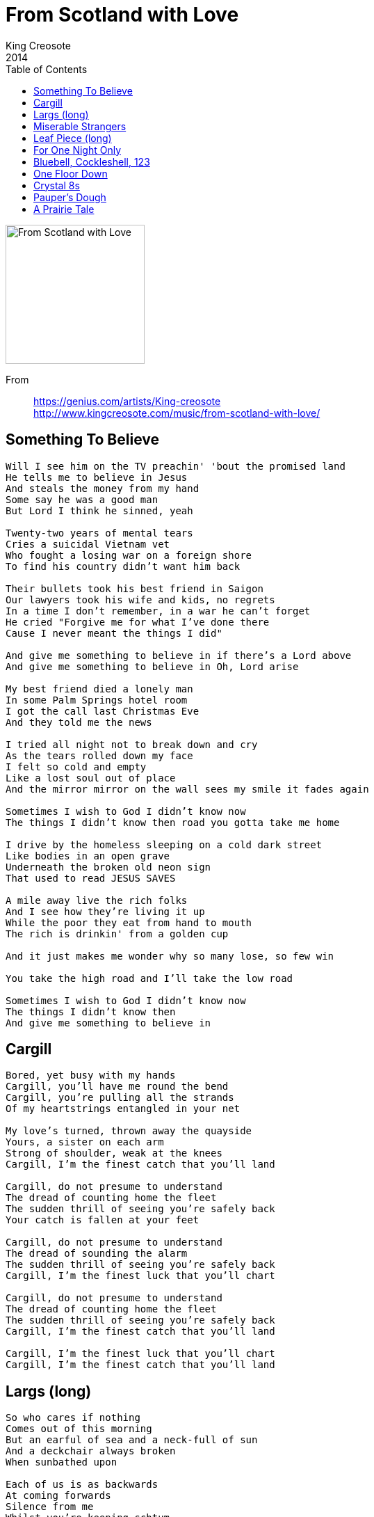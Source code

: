 = From Scotland with Love
King Creosote
2014
:toc:

image:../cover.jpg[From Scotland with Love,200,200]

From::
https://genius.com/artists/King-creosote +
http://www.kingcreosote.com/music/from-scotland-with-love/

== Something To Believe

[verse]
____
Will I see him on the TV preachin' 'bout the promised land
He tells me to believe in Jesus
And steals the money from my hand
Some say he was a good man
But Lord I think he sinned, yeah

Twenty-two years of mental tears
Cries a suicidal Vietnam vet
Who fought a losing war on a foreign shore
To find his country didn't want him back

Their bullets took his best friend in Saigon
Our lawyers took his wife and kids, no regrets
In a time I don't remember, in a war he can't forget
He cried "Forgive me for what I've done there
Cause I never meant the things I did"

And give me something to believe in if there's a Lord above
And give me something to believe in Oh, Lord arise

My best friend died a lonely man
In some Palm Springs hotel room
I got the call last Christmas Eve
And they told me the news

I tried all night not to break down and cry
As the tears rolled down my face
I felt so cold and empty
Like a lost soul out of place
And the mirror mirror on the wall sees my smile it fades again

Sometimes I wish to God I didn't know now
The things I didn't know then road you gotta take me home

I drive by the homeless sleeping on a cold dark street
Like bodies in an open grave
Underneath the broken old neon sign
That used to read JESUS SAVES

A mile away live the rich folks
And I see how they're living it up
While the poor they eat from hand to mouth
The rich is drinkin' from a golden cup

And it just makes me wonder why so many lose, so few win

You take the high road and I'll take the low road

Sometimes I wish to God I didn't know now
The things I didn't know then
And give me something to believe in
____

== Cargill

[verse]
____
Bored, yet busy with my hands
Cargill, you'll have me round the bend
Cargill, you're pulling all the strands
Of my heartstrings entangled in your net

My love's turned, thrown away the quayside
Yours, a sister on each arm
Strong of shoulder, weak at the knees
Cargill, I'm the finest catch that you'll land

Cargill, do not presume to understand
The dread of counting home the fleet
The sudden thrill of seeing you're safely back
Your catch is fallen at your feet

Cargill, do not presume to understand
The dread of sounding the alarm
The sudden thrill of seeing you're safely back
Cargill, I'm the finest luck that you'll chart

Cargill, do not presume to understand
The dread of counting home the fleet
The sudden thrill of seeing you're safely back
Cargill, I'm the finest catch that you'll land

Cargill, I'm the finest luck that you'll chart
Cargill, I'm the finest catch that you'll land
____

== Largs (long)

[verse]
____
So who cares if nothing
Comes out of this morning
But an earful of sea and a neck-full of sun
And a deckchair always broken
When sunbathed upon

Each of us is as backwards
At coming forwards
Silence from me
Whilst you're keeping schtum
My mind's still as blank
As that postcard we've barely begun

So would you look at this gang
How we all burst forth at sun up
From our caravan parks
Whilst the kids are going mental
Kicking up sand I shall take this chance
To slope off, find the queen of ice-creams
I shall ask her to dance
While she dithers with her wafers
99 is the number of my knockbacks

The water here doesn't get any warmer
She won't let me get anything near her
I'm just looking for a bandstand
Holiday only romance

Or at least share a slider
While sitting beside her
I'll kid on I'm rich, kid on I'm older and wiser
Kid I'm foreign
Maybe kid on I'm only from Largs

So would you look at this gang
How we all burst forth at sun up
From our caravan parks
Whilst the kids are going mental kicking up sand
They're kicking up sand

So would you look at this gang
How we all burst forth at sun up
From our caravan parks
Whilst the kids are going mental
Kicking up sand I shall take this chance
To slope off, find the queen of ice-creams
I shall ask her to dance
While she dithers with her wafers
99 is the number of my knockbacks
Of my knockbacks
____

== Miserable Strangers

[verse]
____
I've done with being brave
And oh how we slaved to pave our way
And only to be dropped upon this quay
And only to be press-ganged overseas
Is this the end of the begining or the begining of the end
And these miserable strangers will be the making of our friends
They've been dropped upon this quay
Just the same as you and me
With each step forward there's two looks back
Are you so bewildered inside
But you know we'll have the new life that we talked of loud and proud
Hack them high and hold them dear
For we'll soon forget these faces in the crowd blurred by our tears
And yet we'll miss them year on year
So let's pull ourselves together like the others
We'll throw our hats into the air
And try to raise a hearty cheer
And at the back of my mind and I was always hoping I might just get back
At the back of my mind and I was always hoping I might just get back
Always hoping I might just get back
At the back of my mind I was always hoping I might just get back
At the back of my mind I was always hoping I might just get back
Always hoping that I might just get back
Always hoping that I might just get back
____

== Leaf Piece (long)

[verse]
____
I'm clinging on to my homeland
My fingers clawing earth, peat and sand
My back's still hurting bad
But my eyes are still attached
To a vivid dream of lousing times
And the promise of my leaf piece
In the furrows of my bag
And in my laughter lines

I hear the songs my father sang
I have but half the voice he had
I keep it harnessed reign it in
Until the sun it melts on the horizon
That's when I clap eyes upon my lass
And I find I'm singing like a lark
My voice is calloused and my back is choked
And out of earthen clods my heart will soar
For now my tongue is held
And my wheesht is haud

But for now my tongue is held
And my wheesht is haud
____

== ​For One Night Only

[verse]
____
You know on a Friday
I hand you the housekeep
I pocket the small change
I hide it, I save it
Now it's the weekend, we're stepping out bowling
Spending our money, c'mon just enjoy it.

One turns to several and out comes another
Unpredictable drunkard
You caught him, you named him
Now it's the weekend, we're spending our money
Wayne is appearing for one night only

You know on a Friday
I hand you the housekeep
I pocket the small change
I hide it, I save it
Now it's the weekend, we're stepping out bowling
Spending our money, c'mon celebrate it.

One turns to several and out comes another
Unpredictable drunkard
You caught him, you named him
Now it's the weekend, we're spending our money
Wayne is appearing for one night only

Wayne is appearing for one night only
____

== ​Bluebell, Cockleshell, 123

[verse]
____
Bluebell, Cockleshell, 1 2 3
Stand at ease, bend your knees
Bow to the west, salute to the east
We're all sitting on our mammy's knees

Bluebell, Cockleshell, 1 2 3
Stand at ease, bend your knees
Salute to the king, bow to the queen
What a lot of fisherwives I can see

Ding dong goes the castle bell
So fare thee well my mother
Bury me in the old churchyard
Beside my only brother
My coffin shall be black
Six white angels at my back
Two to sing, two to pray
Two to carry my soul away

Bluebell, Cockleshell, 1 2 3
Stand at ease, bend your knees
Salute to the king, bow to the queen
What a lot of fisherwives I can see

Bluebell, Cockleshell, 1 2 3
Stand at ease, bend your knees
The queen didnae want me so she sent me to the king
The king said close your eyes and count to sixteen

Ding dong goes the castle bell
Fare thee well my mother
Bury me in the old churchyard
Beside my only brother
My coffin shall be black
Six white angels at my back
Two to sing, two to pray
Two to carry my soul away

Bluebell, Cockleshell, 1 2 3
Stand at ease, bend your knees
The queen didnae want me so she sent me to the king
The king said close your eyes and count to sixteen

Bluebell, Cockleshell, 1 2 3
Stand at ease, bend your knees
Bow to the west, salute to the east
We're all sitting on our mammy's knees
____

== ​One Floor Down

[verse]
____
Release me slowly
Don't leave me cold
This sadness only
Appears after dark

You tear from me a hello
Enlighten me in the ways of the world
You know that I live only one floor down
You know that I live in a bubble of my own

You tear from me a hello-o
Enlighten me in the ways of the world
You know that I live only one floor down
You know that I live in a bubble of my own
____

== Crystal 8s

== ​Pauper's Dough

[verse]
____
Injustice on its knees underground
The clawed-out tonnage is to our detriment

In these clarty surrounds
The combined earnings of our tenements
Won't stretch to many rounds
And yet we're striving to be counted

We'll fight for what is right
And we'll strike for what is rightfully ours
And I want better for my boy
To bury my father in dry, consecrated ground


You've got to rise above the gutter you are inside
You've got to rise above the gutter you are inside
You've got to rise above the gutter you are inside
You've got to rise above the gutter you are inside

Rise ...
Rise ...

Rise above the gutter you are inside
Rise above the gutter you are inside
Rise above the gutter you are inside
Rise above the gutter you are inside

You've got to rise above the gutter you are inside
You've got to rise above the gutter you are inside

Rise (above the gutter you are inside) x2
____

== A Prairie Tale
